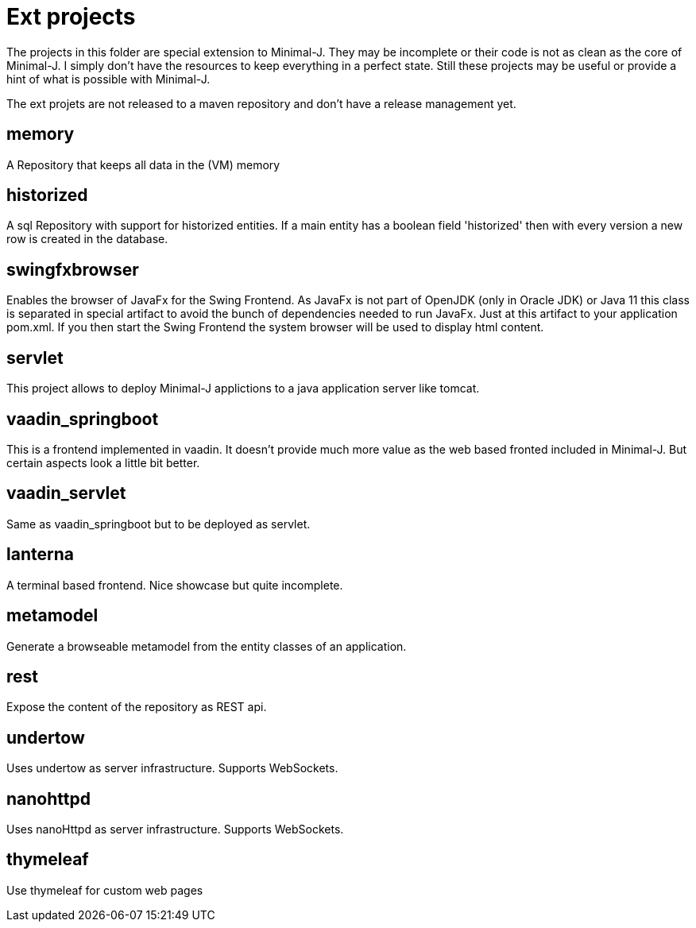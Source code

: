 = Ext projects

The projects in this folder are special extension to Minimal-J. They may be incomplete or their
code is not as clean as the core of Minimal-J. I simply don't have the resources to keep everything
in a perfect state. Still these projects may be useful or provide a hint of what is possible with
Minimal-J.

The ext projets are not released to a maven repository and don't have a release management yet.

== memory

A Repository that keeps all data in the (VM) memory

== historized

A sql Repository with support for historized entities. If a main entity has a boolean field 'historized' then
with every version a new row is created in the database.

== swingfxbrowser

Enables the browser of JavaFx for the Swing Frontend.
As JavaFx is not part of OpenJDK (only in Oracle JDK) or Java 11 this class is separated in special artifact
to avoid the bunch of dependencies needed to run JavaFx. Just at this artifact to your application pom.xml.
If you then start the Swing Frontend the system browser will be used to display html content.

== servlet

This project allows to deploy Minimal-J applictions to a java application server like tomcat.

== vaadin_springboot

This is a frontend implemented in vaadin. It doesn't provide much more value as the web based
fronted included in Minimal-J. But certain aspects look a little bit better.

== vaadin_servlet

Same as vaadin_springboot but to be deployed as servlet.

== lanterna

A terminal based frontend. Nice showcase but quite incomplete.

== metamodel

Generate a browseable metamodel from the entity classes of an application.

== rest

Expose the content of the repository as REST api.

== undertow

Uses undertow as server infrastructure. Supports WebSockets.

== nanohttpd

Uses nanoHttpd as server infrastructure. Supports WebSockets.

== thymeleaf

Use thymeleaf for custom web pages